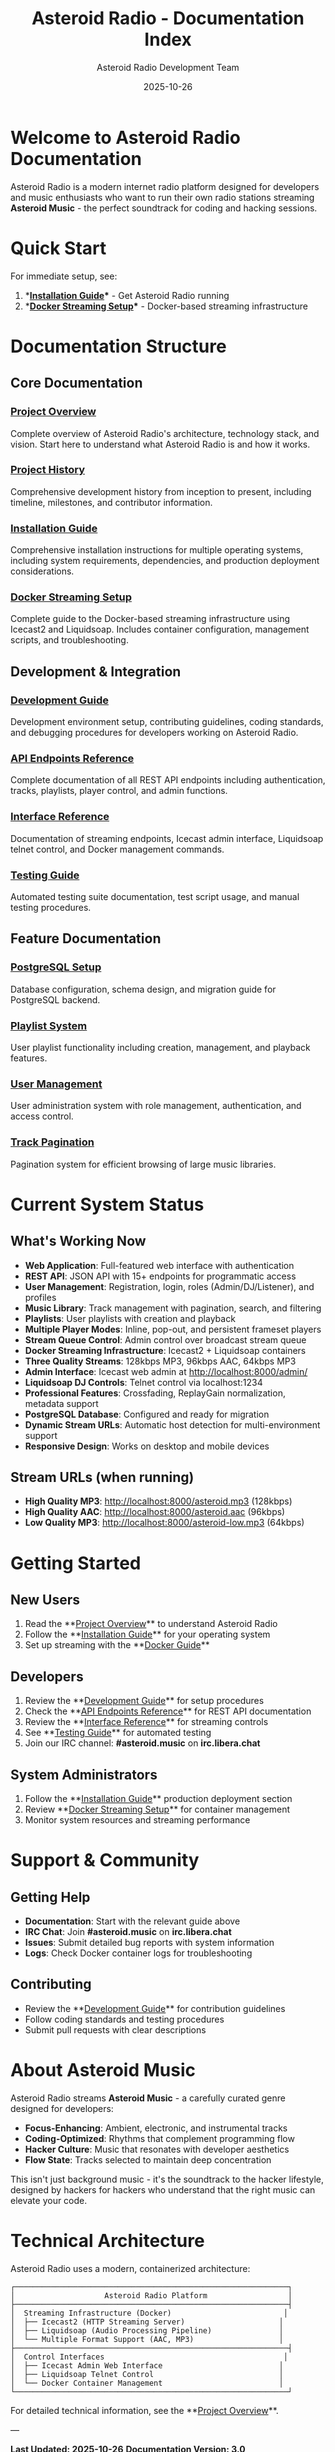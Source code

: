 #+TITLE: Asteroid Radio - Documentation Index
#+AUTHOR: Asteroid Radio Development Team
#+DATE: 2025-10-26

* Welcome to Asteroid Radio Documentation

Asteroid Radio is a modern internet radio platform designed for developers and music enthusiasts who want to run their own radio stations streaming **Asteroid Music** - the perfect soundtrack for coding and hacking sessions.

* Quick Start

For immediate setup, see:
1. **[[file:INSTALLATION.org][Installation Guide]]** - Get Asteroid Radio running
2. **[[file:DOCKER-STREAMING.org][Docker Streaming Setup]]** - Docker-based streaming infrastructure

* Documentation Structure

** Core Documentation

*** [[file:PROJECT-OVERVIEW.org][Project Overview]]
Complete overview of Asteroid Radio's architecture, technology stack, and vision. Start here to understand what Asteroid Radio is and how it works.

*** [[file:PROJECT-HISTORY.org][Project History]]
Comprehensive development history from inception to present, including timeline, milestones, and contributor information.

*** [[file:INSTALLATION.org][Installation Guide]]  
Comprehensive installation instructions for multiple operating systems, including system requirements, dependencies, and production deployment considerations.

*** [[file:DOCKER-STREAMING.org][Docker Streaming Setup]]
Complete guide to the Docker-based streaming infrastructure using Icecast2 and Liquidsoap. Includes container configuration, management scripts, and troubleshooting.

** Development & Integration

*** [[file:DEVELOPMENT.org][Development Guide]]
Development environment setup, contributing guidelines, coding standards, and debugging procedures for developers working on Asteroid Radio.

*** [[file:API-ENDPOINTS.org][API Endpoints Reference]]
Complete documentation of all REST API endpoints including authentication, tracks, playlists, player control, and admin functions.

*** [[file:API-REFERENCE.org][Interface Reference]]
Documentation of streaming endpoints, Icecast admin interface, Liquidsoap telnet control, and Docker management commands.

*** [[file:TESTING.org][Testing Guide]]
Automated testing suite documentation, test script usage, and manual testing procedures.

** Feature Documentation

*** [[file:POSTGRESQL-SETUP.org][PostgreSQL Setup]]
Database configuration, schema design, and migration guide for PostgreSQL backend.

*** [[file:PLAYLIST-SYSTEM.org][Playlist System]]
User playlist functionality including creation, management, and playback features.

*** [[file:USER-MANAGEMENT-SYSTEM.org][User Management]]
User administration system with role management, authentication, and access control.

*** [[file:TRACK-PAGINATION-SYSTEM.org][Track Pagination]]
Pagination system for efficient browsing of large music libraries.

* Current System Status

** What's Working Now
- **Web Application**: Full-featured web interface with authentication
- **REST API**: JSON API with 15+ endpoints for programmatic access
- **User Management**: Registration, login, roles (Admin/DJ/Listener), and profiles
- **Music Library**: Track management with pagination, search, and filtering
- **Playlists**: User playlists with creation and playback
- **Multiple Player Modes**: Inline, pop-out, and persistent frameset players
- **Stream Queue Control**: Admin control over broadcast stream queue
- **Docker Streaming Infrastructure**: Icecast2 + Liquidsoap containers
- **Three Quality Streams**: 128kbps MP3, 96kbps AAC, 64kbps MP3  
- **Admin Interface**: Icecast web admin at http://localhost:8000/admin/
- **Liquidsoap DJ Controls**: Telnet control via localhost:1234
- **Professional Features**: Crossfading, ReplayGain normalization, metadata support
- **PostgreSQL Database**: Configured and ready for migration
- **Dynamic Stream URLs**: Automatic host detection for multi-environment support
- **Responsive Design**: Works on desktop and mobile devices

** Stream URLs (when running)
- **High Quality MP3**: http://localhost:8000/asteroid.mp3 (128kbps)
- **High Quality AAC**: http://localhost:8000/asteroid.aac (96kbps)
- **Low Quality MP3**: http://localhost:8000/asteroid-low.mp3 (64kbps)

* Getting Started

** New Users
1. Read the **[[file:PROJECT-OVERVIEW.org][Project Overview]]** to understand Asteroid Radio
2. Follow the **[[file:INSTALLATION.org][Installation Guide]]** for your operating system
3. Set up streaming with the **[[file:DOCKER-STREAMING.org][Docker Guide]]**

** Developers  
1. Review the **[[file:DEVELOPMENT.org][Development Guide]]** for setup procedures
2. Check the **[[file:API-ENDPOINTS.org][API Endpoints Reference]]** for REST API documentation
3. Review the **[[file:API-REFERENCE.org][Interface Reference]]** for streaming controls
4. See **[[file:TESTING.org][Testing Guide]]** for automated testing
5. Join our IRC channel: **#asteroid.music** on **irc.libera.chat**

** System Administrators
1. Follow the **[[file:INSTALLATION.org][Installation Guide]]** production deployment section
2. Review **[[file:DOCKER-STREAMING.org][Docker Streaming Setup]]** for container management
3. Monitor system resources and streaming performance

* Support & Community

** Getting Help
- **Documentation**: Start with the relevant guide above
- **IRC Chat**: Join **#asteroid.music** on **irc.libera.chat**
- **Issues**: Submit detailed bug reports with system information
- **Logs**: Check Docker container logs for troubleshooting

** Contributing
- Review the **[[file:DEVELOPMENT.org][Development Guide]]** for contribution guidelines
- Follow coding standards and testing procedures
- Submit pull requests with clear descriptions

* About Asteroid Music

Asteroid Radio streams **Asteroid Music** - a carefully curated genre designed for developers:

- **Focus-Enhancing**: Ambient, electronic, and instrumental tracks
- **Coding-Optimized**: Rhythms that complement programming flow
- **Hacker Culture**: Music that resonates with developer aesthetics
- **Flow State**: Tracks selected to maintain deep concentration

This isn't just background music - it's the soundtrack to the hacker lifestyle, designed by hackers for hackers who understand that the right music can elevate your code.

* Technical Architecture

Asteroid Radio uses a modern, containerized architecture:

#+BEGIN_EXAMPLE
┌─────────────────────────────────────────────────────────────┐
│                    Asteroid Radio Platform                  │
├─────────────────────────────────────────────────────────────┤
│  Streaming Infrastructure (Docker)                         │
│  ├── Icecast2 (HTTP Streaming Server)                     │
│  ├── Liquidsoap (Audio Processing Pipeline)               │
│  └── Multiple Format Support (AAC, MP3)                   │
├─────────────────────────────────────────────────────────────┤
│  Control Interfaces                                        │
│  ├── Icecast Admin Web Interface                          │
│  ├── Liquidsoap Telnet Control                            │
│  └── Docker Container Management                          │
└─────────────────────────────────────────────────────────────┘
#+END_EXAMPLE

For detailed technical information, see the **[[file:PROJECT-OVERVIEW.org][Project Overview]]**.

---

*Last Updated: 2025-10-26*
*Documentation Version: 3.0*
